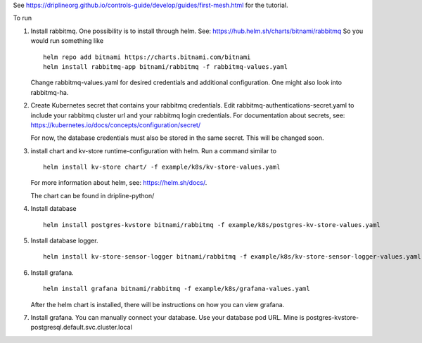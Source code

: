 See https://driplineorg.github.io/controls-guide/develop/guides/first-mesh.html for the tutorial.

To run 

1. Install rabbitmq. One possibility is to install through helm. See: https://hub.helm.sh/charts/bitnami/rabbitmq
   So you would run something like
   ::
      helm repo add bitnami https://charts.bitnami.com/bitnami
      helm install rabbitmq-app bitnami/rabbitmq -f rabbitmq-values.yaml
   
   Change rabbitmq-values.yaml for desired credentials and additional configuration. One might also look into rabbitmq-ha. 

2. Create Kubernetes secret that contains your rabbitmq credentials. Edit rabbitmq-authentications-secret.yaml to include your rabbitmq cluster url and your rabbitmq login credentials. For documentation about secrets, see: https://kubernetes.io/docs/concepts/configuration/secret/

   For now, the database credentials must also be stored in the same secret. This will be changed soon.

3. install chart and kv-store runtime-configuration with helm. Run a command similar to  
   ::
      helm install kv-store chart/ -f example/k8s/kv-store-values.yaml
   For more information about helm, see: https://helm.sh/docs/.

   The chart can be found in dripline-python/

4. Install database
   ::
      helm install postgres-kvstore bitnami/rabbitmq -f example/k8s/postgres-kv-store-values.yaml

5. Install database logger.
   ::
      helm install kv-store-sensor-logger bitnami/rabbitmq -f example/k8s/kv-store-sensor-logger-values.yaml

6. Install grafana.
   ::
      helm install grafana bitnami/rabbitmq -f example/k8s/grafana-values.yaml

   After the helm chart is installed, there will be instructions on how you can view grafana. 

7. Install grafana. You can manually connect your database. Use your database pod URL. Mine is postgres-kvstore-postgresql.default.svc.cluster.local


